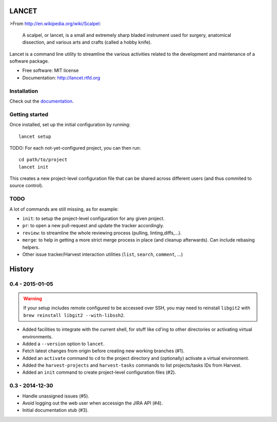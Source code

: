 ======
LANCET
======

.. image:: https://badge.fury.io/py/lancet.png
   :target: http://badge.fury.io/py/lancet

.. image:: https://pypip.in/d/lancet/badge.png
   :target: https://crate.io/packages/lancet?version=latest

.. image:: https://travis-ci.org/GaretJax/lancet.png?branch=master
   :target: https://travis-ci.org/GaretJax/lancet

.. image:: https://readthedocs.org/projects/lancet/badge/?version=latest
   :target: http://lancet.readthedocs.org/en/latest/

.. image:: https://requires.io/github/GaretJax/lancet/requirements.svg?branch=master
   :target: https://requires.io/github/GaretJax/lancet/requirements/?branch=master
   :alt: Requirements Status

>From http://en.wikipedia.org/wiki/Scalpel:

    A scalpel, or lancet, is a small and extremely sharp bladed instrument used
    for surgery, anatomical dissection, and various arts and crafts (called a
    hobby knife).

Lancet is a command line utility to streamline the various activities related
to the development and maintenance of a software package.

* Free software: MIT license
* Documentation: http://lancet.rtfd.org


Installation
============

Check out the documentation_.

.. _documentation: http://lancet.readthedocs.org/en/latest/installation/


Getting started
===============

Once installed, set up the initial configuration by running::

   lancet setup

TODO: For each not-yet-configured project, you can then run::

   cd path/to/project
   lancet init

This creates a new project-level configuration file that can be shared across
different users (and thus commited to source control).


TODO
====

A lot of commands are still missing, as for example:

* ``init``: to setup the project-level configuration for any given project.
* ``pr``: to open a new pull-request and update the tracker accordingly.
* ``review``: to streamline the whole reviewing process (pulling, linting,\
  diffs,...).
* ``merge``: to help in getting a more strict merge process in place (and
  cleanup afterwards). Can include rebasing helpers.
* Other issue tracker/Harvest interaction utilities (``list``, ``search``,
  ``comment``, ...)


=======
History
=======


0.4 - 2015-01-05
================

.. warning::

   If your setup includes remote configured to be accessed over SSH, you may
   need to reinstall ``libgit2`` with ``brew reinstall libgit2 --with-libssh2``.

* Added facilities to integrate with the current shell, for stuff like cd'ing
  to other directories or activating virtual environments.
* Added a ``--version`` option to ``lancet``.
* Fetch latest changes from origin before creating new working branches (#1).
* Added an ``activate`` command to ``cd`` to the project directory and
  (optionally) activate a virtual environment.
* Added the ``harvest-projects`` and ``harvest-tasks`` commands to list
  projects/tasks IDs from Harvest.
* Added an ``init`` command to create project-level configuration files (#2).


0.3 - 2014-12-30
================

* Handle unassigned issues (#5).
* Avoid logging out the web user when accessign the JIRA API (#4).
* Initial documentation stub (#3).


